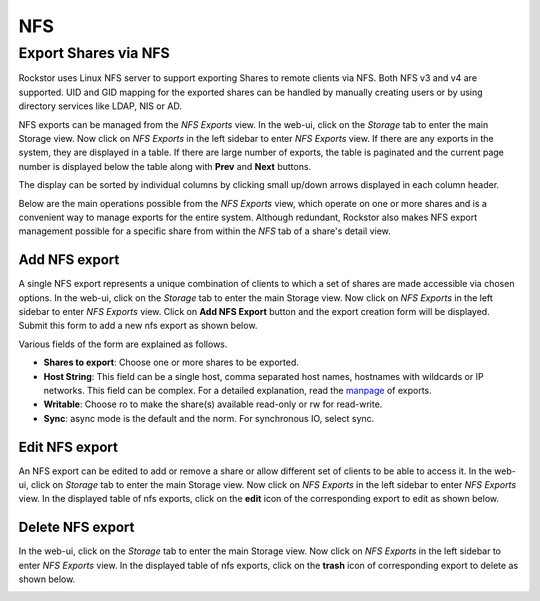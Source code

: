 
NFS
===

Export Shares via NFS
---------------------

Rockstor uses Linux NFS server to support exporting Shares to remote clients
via NFS. Both NFS v3 and v4 are supported. UID and GID mapping for the exported
shares can be handled by manually creating users or by using directory services
like LDAP, NIS or AD.

NFS exports can be managed from the *NFS Exports* view. In the web-ui, click on
the *Storage* tab to enter the main Storage view. Now click on *NFS Exports* in
the left sidebar to enter *NFS Exports* view. If there are any exports in the
system, they are displayed in a table. If there are large number of exports,
the table is paginated and the current page number is displayed below the table
along with **Prev** and **Next** buttons.

The display can be sorted by individual columns by clicking small up/down
arrows displayed in each column header.

.. image:: nfs_exports_view.gif
   :scale: 65%
   :align: center

Below are the main operations possible from the *NFS Exports* view, which
operate on one or more shares and is a convenient way to manage exports for the
entire system. Although redundant, Rockstor also makes NFS export management
possible for a specific share from within the *NFS* tab of a share's detail
view.

Add NFS export
^^^^^^^^^^^^^^

A single NFS export represents a unique combination of clients to which a set
of shares are made accessible via chosen options. In the web-ui, click on the
*Storage* tab to enter the main Storage view. Now click on *NFS Exports* in the
left sidebar to enter *NFS Exports* view. Click on **Add NFS Export** button
and the export creation form will be displayed. Submit this form to add a new
nfs export as shown below.

.. image:: create_nfs_export.gif
   :scale: 65%
   :align: center

Various fields of the form are explained as follows.

* **Shares to export**: Choose one or more shares to be exported.
* **Host String**: This field can be a single host, comma separated host names,
  hostnames with wildcards or IP networks. This field can be complex. For a
  detailed explanation, read the `manpage
  <http://linux.die.net/man/5/exports>`_ of exports.
* **Writable**: Choose ro to make the share(s) available read-only or rw for
  read-write.
* **Sync**: async mode is the default and the norm. For synchronous IO, select
  sync.

Edit NFS export
^^^^^^^^^^^^^^^

An NFS export can be edited to add or remove a share or allow different set of
clients to be able to access it. In the web-ui, click on *Storage* tab to enter
the main Storage view. Now click on *NFS Exports* in the left sidebar to enter
*NFS Exports* view. In the displayed table of nfs exports, click on the
**edit** icon of the corresponding export to edit as shown below.

.. image:: edit_nfs_export.gif
   :scale: 65%
   :align: center

Delete NFS export
^^^^^^^^^^^^^^^^^

In the web-ui, click on the *Storage* tab to
enter the main Storage view. Now click on *NFS Exports* in the left sidebar to
enter *NFS Exports* view. In the displayed table of nfs exports, click on the
**trash** icon of corresponding export to delete as shown below.

.. image:: delete_nfs_export.gif
   :scale: 65%
   :align: center
